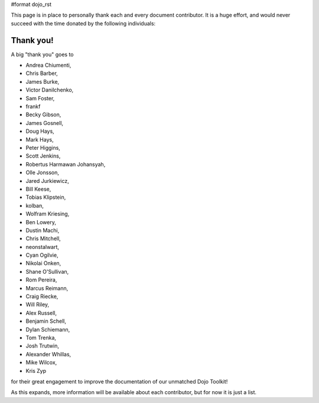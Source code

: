 #format dojo_rst

This page is in place to personally thank each and every document contributor. It is a huge effort, and would never succeed with the time donated by the following individuals:

Thank you!
----------

A big "thank you" goes to 

* Andrea Chiumenti,
* Chris Barber,
* James Burke,
* Victor Danilchenko,
* Sam Foster,
* frankf
* Becky Gibson,
* James Gosnell,
* Doug Hays,
* Mark Hays,
* Peter Higgins,
* Scott Jenkins,
* Robertus Harmawan Johansyah,
* Olle Jonsson,
* Jared Jurkiewicz,
* Bill Keese, 
* Tobias Klipstein, 
* kolban,
* Wolfram Kriesing,
* Ben Lowery,
* Dustin Machi,
* Chris Mitchell,
* neonstalwart,
* Cyan Ogilvie,
* Nikolai Onken, 
* Shane O'Sullivan,
* Rom Pereira, 
* Marcus Reimann,
* Craig Riecke, 
* Will Riley, 
* Alex Russell,
* Benjamin Schell,
* Dylan Schiemann, 
* Tom Trenka, 
* Josh Trutwin, 
* Alexander Whillas,
* Mike Wilcox,
* Kris Zyp

for their great engagement to improve the documentation of our unmatched Dojo Toolkit!

As this expands, more information will be available about each contributor, but for now it is just a list. 
